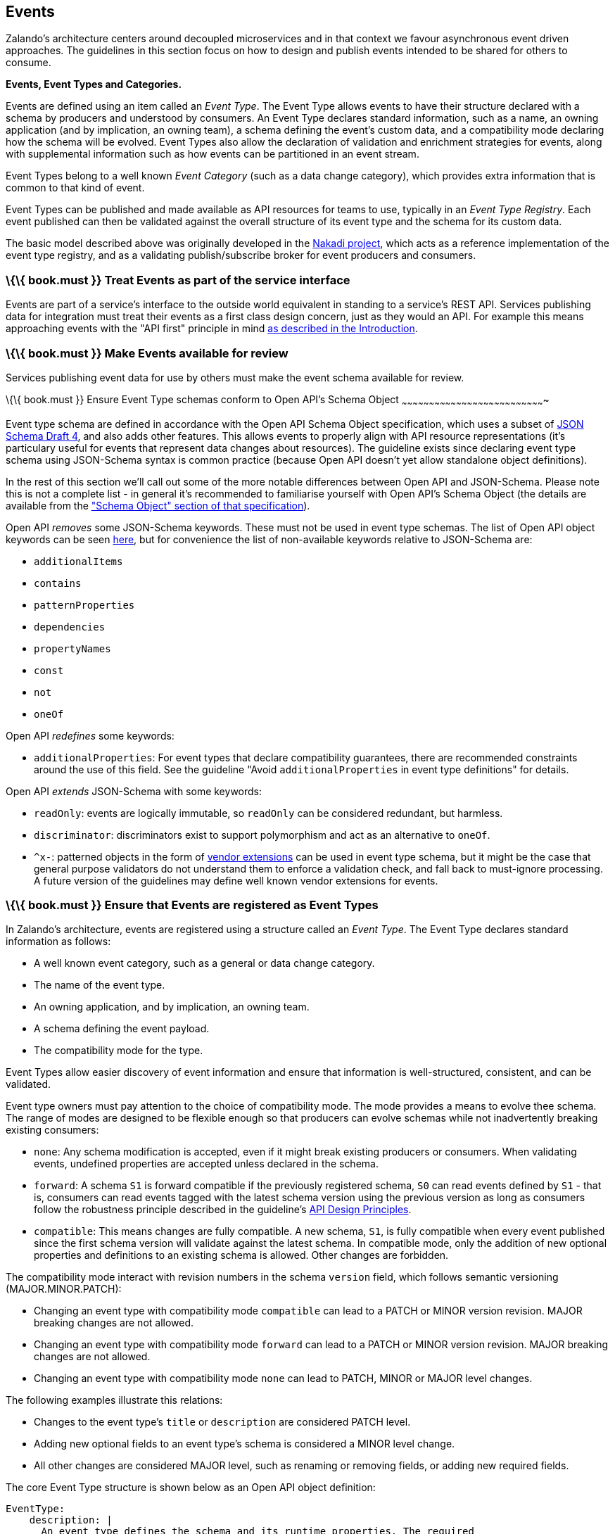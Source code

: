 [[events]]
Events
------

Zalando’s architecture centers around decoupled microservices and in
that context we favour asynchronous event driven approaches. The
guidelines in this section focus on how to design and publish events
intended to be shared for others to consume.

*Events, Event Types and Categories.*

Events are defined using an item called an _Event Type_. The Event Type
allows events to have their structure declared with a schema by
producers and understood by consumers. An Event Type declares standard
information, such as a name, an owning application (and by implication,
an owning team), a schema defining the event's custom data, and a
compatibility mode declaring how the schema will be evolved. Event Types
also allow the declaration of validation and enrichment strategies for
events, along with supplemental information such as how events can be
partitioned in an event stream.

Event Types belong to a well known _Event Category_ (such as a data
change category), which provides extra information that is common to
that kind of event.

Event Types can be published and made available as API resources for
teams to use, typically in an _Event Type Registry_. Each event
published can then be validated against the overall structure of its
event type and the schema for its custom data.

The basic model described above was originally developed in the
https://github.com/zalando/nakadi[Nakadi project], which acts as a
reference implementation of the event type registry, and as a validating
publish/subscribe broker for event producers and consumers.

[[book.must-treat-events-as-part-of-the-service-interface]]
\{\{ book.must }} Treat Events as part of the service interface
~~~~~~~~~~~~~~~~~~~~~~~~~~~~~~~~~~~~~~~~~~~~~~~~~~~~~~~~~~~~~~~

Events are part of a service’s interface to the outside world equivalent
in standing to a service’s REST API. Services publishing data for
integration must treat their events as a first class design concern,
just as they would an API. For example this means approaching events
with the "API first" principle in mind link:../Introduction.md[as
described in the Introduction].

[[book.must-make-events-available-for-review]]
\{\{ book.must }} Make Events available for review
~~~~~~~~~~~~~~~~~~~~~~~~~~~~~~~~~~~~~~~~~~~~~~~~~~

Services publishing event data for use by others must make the event
schema available for review.

[[book.must-ensure-event-type-schemas-conform-to-open-apis-schema-object]]
\{\{ book.must }} Ensure Event Type schemas conform to Open API's Schema
Object
~~~~~~~~~~~~~~~~~~~~~~~~~~~~~~~~~~~~~~~~~~~~~~~~~~~~~~~~~~~~~~~~~~~~~~~~~~~~~~~

Event type schema are defined in accordance with the Open API Schema
Object specification, which uses a subset of
http://json-schema.org/[JSON Schema Draft 4], and also adds other
features. This allows events to properly align with API resource
representations (it's particulary useful for events that represent data
changes about resources). The guideline exists since declaring event
type schema using JSON-Schema syntax is common practice (because Open
API doesn't yet allow standalone object definitions).

In the rest of this section we'll call out some of the more notable
differences between Open API and JSON-Schema. Please note this is not a
complete list - in general it's recommended to familiarise yourself with
Open API's Schema Object (the details are available from the
https://github.com/OAI/OpenAPI-Specification/blob/master/versions/2.0.md#schemaObject["Schema
Object" section of that specification]).

Open API _removes_ some JSON-Schema keywords. These must not be used in
event type schemas. The list of Open API object keywords can be seen
https://github.com/OAI/OpenAPI-Specification/blob/master/schemas/v2.0/schema.json#L935-L1063[here],
but for convenience the list of non-available keywords relative to
JSON-Schema are:

* `additionalItems`
* `contains`
* `patternProperties`
* `dependencies`
* `propertyNames`
* `const`
* `not`
* `oneOf`

Open API _redefines_ some keywords:

* `additionalProperties`: For event types that declare compatibility
guarantees, there are recommended constraints around the use of this
field. See the guideline "Avoid `additionalProperties` in event type
definitions" for details.

Open API _extends_ JSON-Schema with some keywords:

* `readOnly`: events are logically immutable, so `readOnly` can be
considered redundant, but harmless.
* `discriminator`: discriminators exist to support polymorphism and act
as an alternative to `oneOf`.
* `^x-`: patterned objects in the form of
https://github.com/OAI/OpenAPI-Specification/blob/master/versions/2.0.md#vendorExtensions[vendor
extensions] can be used in event type schema, but it might be the case
that general purpose validators do not understand them to enforce a
validation check, and fall back to must-ignore processing. A future
version of the guidelines may define well known vendor extensions for
events.

[[book.must-ensure-that-events-are-registered-as-event-types]]
\{\{ book.must }} Ensure that Events are registered as Event Types
~~~~~~~~~~~~~~~~~~~~~~~~~~~~~~~~~~~~~~~~~~~~~~~~~~~~~~~~~~~~~~~~~~

In Zalando's architecture, events are registered using a structure
called an _Event Type_. The Event Type declares standard information as
follows:

* A well known event category, such as a general or data change
category.
* The name of the event type.
* An owning application, and by implication, an owning team.
* A schema defining the event payload.
* The compatibility mode for the type.

Event Types allow easier discovery of event information and ensure that
information is well-structured, consistent, and can be validated.

Event type owners must pay attention to the choice of compatibility
mode. The mode provides a means to evolve thee schema. The range of
modes are designed to be flexible enough so that producers can evolve
schemas while not inadvertently breaking existing consumers:

* `none`: Any schema modification is accepted, even if it might break
existing producers or consumers. When validating events, undefined
properties are accepted unless declared in the schema.
* `forward`: A schema `S1` is forward compatible if the previously
registered schema, `S0` can read events defined by `S1` - that is,
consumers can read events tagged with the latest schema version using
the previous version as long as consumers follow the robustness
principle described in the guideline's link:../DesignPrinciples.md[API
Design Principles].
* `compatible`: This means changes are fully compatible. A new schema,
`S1`, is fully compatible when every event published since the first
schema version will validate against the latest schema. In compatible
mode, only the addition of new optional properties and definitions to an
existing schema is allowed. Other changes are forbidden.

The compatibility mode interact with revision numbers in the schema
`version` field, which follows semantic versioning (MAJOR.MINOR.PATCH):

* Changing an event type with compatibility mode `compatible` can lead
to a PATCH or MINOR version revision. MAJOR breaking changes are not
allowed.
* Changing an event type with compatibility mode `forward` can lead to a
PATCH or MINOR version revision. MAJOR breaking changes are not allowed.
* Changing an event type with compatibility mode `none` can lead to
PATCH, MINOR or MAJOR level changes.

The following examples illustrate this relations:

* Changes to the event type's `title` or `description` are considered
PATCH level.
* Adding new optional fields to an event type's schema is considered a
MINOR level change.
* All other changes are considered MAJOR level, such as renaming or
removing fields, or adding new required fields.

The core Event Type structure is shown below as an Open API object
definition:

[source,yaml]
----
EventType:
    description: | 
      An event type defines the schema and its runtime properties. The required
      fields are the minimum set the creator of an event type is expected to
      supply.
    required:
      - name
      - category
      - owning_application
      - schema    
    properties:
      name:
        description: |
          Name of this EventType.  Note: the name can encode the
          owner/responsible for this EventType and ideally should follow a
          naming pattern that makes it easy to read and understand.
        type: string
        pattern: '[a-zA-Z][-0-9a-zA-Z_]*(\.[a-zA-Z][-0-9a-zA-Z_]*)*'
        example: order.order_cancelled, business_partner.contract
      owning_application:
        description: |
          Name of the application (eg, as would be used in infrastructure
          application or service registry) owning this `EventType`.
        type: string
        example: price-service
      category:
        description: Defines the category of this EventType. 
        type: string
        x-extensible-enum:
          - data
          - general
      compatibility_mode:
        description: |
          The compatibility mode to evolve the schema.
        type: string
        x-extensible-enum:
          - compatible
          - forward
          - none
        default: forward
      schema:
        description: The most recent payload schema for this EventType. 
        type: object
        properties:
          version:
            description: Values are based on semantic versioning (eg "1.2.1"). 
            type: string
            default: '1.0.0'
          created_at:
            description: Creation timestamp of the schema. 
            type: string
            readOnly: true
            format: date-time
            example: '1996-12-19T16:39:57-08:00'
          type:
            description: | 
               The schema language of schema definition. Currently only
               json_schema (JSON Schema v04) syntax is defined, but in the
               future there could be others.
            type: string
            x-extensible-enum:
              - json_schema
          schema:
            description: | 
                The schema as string in the syntax defined in the field type.
            type: string
        required:
          - type
          - schema
      created_at:
        description: When this event type was created.      
        type: string
        pattern: date-time
      updated_at:
        description: When this event type was last updated.      
        type: string
        pattern: date-time
----

APIs such as registries supporting event types, may extend the model,
including the set of supported categories and schema formats. For
example the Nakadi API's event category registration also allows the
declaration of validation and enrichment strategies for events, along
with supplemental information, such as how events are partitioned in the
stream.

[[book.must-ensure-events-conform-to-a-well-known-event-category]]
\{\{ book.must }} Ensure Events conform to a well-known Event Category
~~~~~~~~~~~~~~~~~~~~~~~~~~~~~~~~~~~~~~~~~~~~~~~~~~~~~~~~~~~~~~~~~~~~~~

An _event category_ describes a generic class of event types. The
guidelines define two such categories:

* General Event: a general purpose category.
* Data Change Event: a category used for describing changes to data
entities used for data replication based data integration.

The set of categories is expected to evolve in the future.

A category describes a predefined structure that event publishers must
conform to along with standard information about that kind of event
(such as the operation for a data change event).

*The General Event Category.*

The structure of the _General Event Category_ is shown below as an Open
API Schema Object definition:

[source,yaml]
----
  GeneralEvent:
    description: |
      A general kind of event. Event kinds based on this event define their
      custom schema payload as the top level of the document, with the
      "metadata" field being required and reserved for standard metadata. An
      instance of an event based on the event type thus conforms to both the
      EventMetadata definition and the custom schema definition. Previously this
      category was called the Business Category
    required:
      - metadata
    properties:
      metadata:
          $ref: '#/definitions/EventMetadata'
----

Event types based on the General Event Category define their custom
schema payload at the top-level of the document, with the `metadata`
field being reserved for standard information (the contents of
`metadata` are described further down in this section).

In the example fragment below, the reserved `metadata` field is shown
with fields "a" and "b" being defined as part of the custom schema:

Note:

* The General Event in a previous version of the guidelines was called a
_Business Event_. Implementation experience has shown that the
category's structure gets used for other kinds of events, hence the name
has been generalized to reflect how teams are using it.
* The General Event is still useful and recommended for the purpose of
defining events that drive a business process.
* The Nakadi broker still refers to the General Category as the Business
Category and uses the keyword "business" for event type registration.
Other than that, the JSON structures are identical.

See
link:../events/event.md#must-use-the-general-event-category-to-signal-steps-and-arrival-points-in-business-processes["Use
Business Events to signal steps and arrival points in business
processes"] for more guidance on how to use the category.

*The Data Change Event Category.*

The _Data Change Event Category_ structure is shown below as an Open API
Schema Object:

[source,yaml]
----
  DataChangeEvent:
     description: |
        Represents a change to an entity. The required fields are those expected
        to be sent by the producer, other fields may be added by intermediaries
        such as a publish/subscribe broker. An instance of an event based on the
        event type conforms to both the DataChangeEvent's definition and the
        custom schema definition.      
    required:
      - metadata
      - data_op
      - data_type
      - data    
    properties:
      metadata:
        description: The metadata for this event.
        $ref: '#/definitions/EventMetadata'
      data:
        description: | 
          Contains custom payload for the event type. The payload must conform
          to a schema associated with the event type declared in the metadata
          object's `event_type` field.                
        type: object
      data_type:     
        description: name of the (business) data entity that has been mutated
        type: string
        example: 'sales_order.order'
      data_op:
        type: string
        enum: ['C', 'U', 'D', 'S']
        description: |
          The type of operation executed on the entity:

          - C: Creation of an entity
          - U: An update to an entity.
          - D: Deletion of an entity.
          - S: A snapshot of an entity at a point in time.
----

The Data Change Event Category is structurally different to the General
Event Category. It defines a field called `data` for placing the custom
payload information, as well as specific information related to data
changes in the `data_type`. In the example fragment below, the fields
`a` and `b` are part of the custom payload housed inside the `data`
field:

See the following guidelines for more guidance on how to use the Data
Change Event Category:

* link:../events/event.md#should-ensure-that-data-change-events-match-api-representations["Ensure
that Data Change Events match API representations."]
* link:../events/event.md#must-use-data-change-events-to-signal-mutations["Use
Data Change Events to signal mutations."])
* link:../events/event.md#should-use-the-hash-partition-strategy-for-data-change-events["Use
the hash partition strategy for Data Change Events."])

*Event Metadata.*

The General and Data Change event categories share a common structure
for _metadata_. The metadata structure is shown below as an Open API
Schema Object:

[source,yaml]
----
  EventMetadata:
    type: object
    description: | 
      Carries metadata for an Event along with common fields. The required
      fields are those expected to be sent by the producer, other fields may be
      added by intermediaries such as publish/subscribe broker.      
    required:
      - eid
      - occurred_at      
    properties:
      eid:
        description: Identifier of this event.
        type: string
        format: uuid
        example: '105a76d8-db49-4144-ace7-e683e8f4ba46'
      event_type:
        description: The name of the EventType of this Event. 
        type: string
        example: 'example.important-business-event'
      occurred_at:
        description: When the event was created according to the producer.
        type: string
        format: date-time
        example: '1996-12-19T16:39:57-08:00'
      received_at:      
        description: |           
          When the event was seen by an intermediary such as a broker.
        type: string
        readOnly: true
        format: date-time
        example: '1996-12-19T16:39:57-08:00'
      version:
        description: |    
          Version of the schema used for validating this event. This may be
          enriched upon reception by intermediaries. This string uses semantic
          versioning.          
        type: string
        readOnly: true
      parent_eids:
        description: |
          Event identifiers of the Event that caused the generation of 
          this Event. Set by the producer.      
        type: array
        items:
          type: string
          format: uuid
        example: '105a76d8-db49-4144-ace7-e683e8f4ba46'
      flow_id:
        description: | 
          A flow-id for this event (corresponds to the X-Flow-Id HTTP header).          
        type: string
        example: 'JAh6xH4OQhCJ9PutIV_RYw'
      partition:
        description: |
          Indicates the partition assigned to this Event. Used for systems where
          an event type's events can be sub-divided into partitions.          
        type: string
        example: '0'
----

Please note than intermediaries acting between the producer of an event
and its ultimate consumers, may perform operations like validation of
events and enrichment of an event's `metadata`. For example brokers such
as Nakadi, can validate and enrich events with arbitrary additional
fields that are not specified here and may set default or other values,
if some of the specified fields are not supplied. How such systems work
is outside the scope of these guidelines but producers and consumers
working with such systems should be look into their documentation for
additional information.

[[book.must-ensure-that-events-define-useful-business-resources]]
\{\{ book.must }} Ensure that Events define useful business resources
~~~~~~~~~~~~~~~~~~~~~~~~~~~~~~~~~~~~~~~~~~~~~~~~~~~~~~~~~~~~~~~~~~~~~

Events are intended to be used by other services including business
process/data analytics and monitoring. They should be based around the
resources and business processes you have defined for your service
domain and adhere to its natural lifecycle (see also "Should: Define
useful resources" in the
link:../general-guidelines/GeneralGuidelines.md[General Guidelines]).

As there is a cost in creating an explosion of event types and topics,
prefer to define event types that are abstract/generic enough to be
valuable for multiple use cases, and avoid publishing event types
without a clear need.

[[book.must-events-must-not-provide-sensitive-customer-personal-data.]]
\{\{ book.must }} Events must not provide sensitive customer personal
data.
~~~~~~~~~~~~~~~~~~~~~~~~~~~~~~~~~~~~~~~~~~~~~~~~~~~~~~~~~~~~~~~~~~~~~~~~~~~

Similar to API permission scopes, there will be Event Type permissions
passed via an OAuth token supported in near future. In the meantime,
teams are asked to note the following:

* Sensitive data, such as (e-mail addresses, phone numbers, etc) are
subject to strict access and data protection controls.
* Event type owners *must not* publish sensitive information unless it's
mandatory or necessary to do so. For example, events sometimes need to
provide personal data, such as delivery addresses in shipment orders (as
do other APIs), and this is fine.

[[book.must-use-the-general-event-category-to-signal-steps-and-arrival-points-in-business-processes]]
\{\{ book.must }} Use the General Event Category to signal steps and
arrival points in business processes
~~~~~~~~~~~~~~~~~~~~~~~~~~~~~~~~~~~~~~~~~~~~~~~~~~~~~~~~~~~~~~~~~~~~~~~~~~~~~~~~~~~~~~~~~~~~~~~~~~~~~~~~~

When publishing events that represent steps in a business process, event
types must be based on the General Event category.

All your events of a single business process will conform to the
following rules:

* Business events must contain a specific identifier field (a business
process id or "bp-id") similar to flow-id to allow for efficient
aggregation of all events in a business process execution.
* Business events must contain a means to correctly order events in a
business process execution. In distributed settings where monotonically
increasing values (such as a high precision timestamp that is assured to
move forwards) cannot be obtained, the `parent_eids` data structure
allows causal relationships to be declared between events.
* Business events should only contain information that is new to the
business process execution at the specific step/arrival point.
* Each business process sequence should be started by a business event
containing all relevant context information.
* Business events must be published reliably by the service.

At the moment we cannot state whether it's best practice to publish all
the events for a business process using a single event type and
represent the specific steps with a state field, or whether to use
multiple event types to represent each step. For now we suggest
assessing each option and sticking to one for a given business process.

[[book.must-use-data-change-events-to-signal-mutations]]
\{\{ book.must }} Use Data Change Events to signal mutations
~~~~~~~~~~~~~~~~~~~~~~~~~~~~~~~~~~~~~~~~~~~~~~~~~~~~~~~~~~~~

When publishing events that represents created, updated, or deleted
data, change event types must be based on the Data Change Event
category.

* Change events must identify the changed entity to allow aggregation of
all related events for the entity.
* Change events should
link:#should-provide-a-means-of-event-ordering[contain a means of
ordering] events for a given entity.
* Change events must be published reliably by the service.

[[book.should-provide-a-means-for-explicit-event-ordering]]
\{\{ book.should }} Provide a means for explicit event ordering
~~~~~~~~~~~~~~~~~~~~~~~~~~~~~~~~~~~~~~~~~~~~~~~~~~~~~~~~~~~~~~~

Some common error cases may require event consumers to reconstruct event
streams or replay events from a position within the stream. Events
_should_ therefore contain a way to restore their partial order of
occurrence.

This can be done - among other ways - by adding - a strictly
monotonically increasing entity version (e.g. as created by a database)
to allow for partial ordering of all events for an entity - a strictly
monotonically increasing message counter

System timestamps are not necessarily a good choice, since exact
synchronization of clocks in distributed systems is difficult, two
events may occur in the same microsecond and system clocks may jump
backward or forward to compensate drifts or leap-seconds. If you use
system timestamps to indicate event ordering, you must carefully ensure
that your designated event order is not messed up by these effects.

*Note* that basing events on data structures that can be converged upon
in a distributed setting (such as
https://en.wikipedia.org/wiki/Conflict-free_replicated_data_type[CRDTs],
https://en.wikipedia.org/wiki/Logical_clock[logical clocks] and
https://en.wikipedia.org/wiki/Vector_clock[vector clocks]) is outside
the scope of this guidance.

[[book.should-use-the-hash-partition-strategy-for-data-change-events]]
\{\{ book.should }} Use the hash partition strategy for Data Change
Events
~~~~~~~~~~~~~~~~~~~~~~~~~~~~~~~~~~~~~~~~~~~~~~~~~~~~~~~~~~~~~~~~~~~~~~~~~~

The `hash` partition strategy allows a producer to define which fields
in an event are used as input to compute a logical partition the event
should be added to. Partitions are useful as they allow supporting
systems to scale their throughput while provide local ordering for event
entities.

The `hash` option is particulary useful for data changes as it allows
all related events for an entity to be consistently assigned to a
partition, providing a relative ordered stream of events for that
entity. This is because while each partition has a total ordering,
ordering across partitions is not assured by a supporting system, thus
it is possible for events sent across partitions to appear in a
different order to consumers that the order they arrived at the server.

When using the `hash` strategy the partition key in almost all cases
should represent the entity being changed and not a per event or change
identifier such as the `eid` field or a timestamp. This ensures data
changes arrive at the same partition for a given entity and can be
consumed effectively by clients.

There may be exceptional cases where data change events could have their
partition strategy set to be the producer defined or random options, but
generally `hash` is the right option - that is while the guidelines here
are a "should", they can be read as "must, unless you have a very good
reason".

[[book.should-ensure-that-data-change-events-match-api-representations]]
\{\{ book.should }} Ensure that Data Change Events match API
representations
~~~~~~~~~~~~~~~~~~~~~~~~~~~~~~~~~~~~~~~~~~~~~~~~~~~~~~~~~~~~~~~~~~~~~~~~~~~~

A data change event's representation of an entity should correspond to
the REST API representation.

There's value in having the fewest number of published structures for a
service. Consumers of the service will be working with fewer
representations, and the service owners will have less API surface to
maintain. In particular, you should only publish events that are
interesting in the domain and abstract away from implementation or local
details - there's no need to reflect every change that happens within
your system.

There are cases where it could make sense to define data change events
that don't directly correspond to your API resource representations.
Some examples are -

* Where the API resource representations are very different from the
datastore representation, but the physical data are easier to reliably
process for data integration.
* Publishing aggregated data. For example a data change to an individual
entity might cause an event to be published that contains a coarser
representation than that defined for an API
* Events that are the result of a computation, such as a matching
algorithm, or the generation of enriched data, and which might not be
stored as entity by the service.

[[book.must-permissions-on-events-must-correspond-to-api-permissions]]
\{\{book.must}} Permissions on events must correspond to API permissions
~~~~~~~~~~~~~~~~~~~~~~~~~~~~~~~~~~~~~~~~~~~~~~~~~~~~~~~~~~~~~~~~~~~~~~~~

If a resource can be read synchronously via a REST API and read
asynchronously via an event, the same read-permission must apply: We
want to protect access to data, not the way data is accessed.

[[book.must-indicate-ownership-of-event-types]]
\{\{ book.must }} Indicate ownership of Event Types
~~~~~~~~~~~~~~~~~~~~~~~~~~~~~~~~~~~~~~~~~~~~~~~~~~~

Event definitions must have clear ownership - this can be indicated via
the `owning_application` field of the EventType.

Typically there is one producer application, which owns the EventType
and is responsible for its definition, akin to how RESTful API
definitions are managed. However, the owner may also be a particular
service from a set of multiple services that are producing the same kind
of event.

[[book.must-define-event-payloads-in-accordance-with-the-overall-guidelines]]
\{\{ book.must }} Define Event Payloads in accordance with the overall
Guidelines
~~~~~~~~~~~~~~~~~~~~~~~~~~~~~~~~~~~~~~~~~~~~~~~~~~~~~~~~~~~~~~~~~~~~~~~~~~~~~~~~~

Events must be consistent with other API data and the API Guidelines in
general.

Everything expressed in the link:../Introduction.md[Introduction to
these Guidelines] is applicable to event data interchange between
services. This is because our events, just like our APIs, represent a
commitment to express what our systems do and designing high-quality,
useful events allows us to develop new and interesting products and
services.

What distinguishes events from other kinds of data is the delivery style
used, asynchronous publish-subscribe messaging. But there is no reason
why they could not be made available using a REST API, for example via a
search request or as a paginated feed, and it will be common to base
events on the models created for the service’s REST API.

The following existing guideline sections are applicable to events -

* link:../general-guidelines/GeneralGuidelines.md[General Guidelines]
* link:../naming/Naming.md[Naming]
* link:../data-formats/DataFormats.md[Data Formats]
* link:../common-data-types/CommonDataTypes.md[Common Data Objects]
* link:../hyper-media/Hypermedia.md[Hypermedia] -

[[book.must-maintain-backwards-compatibility-for-events]]
\{\{ book.must }} Maintain backwards compatibility for Events
~~~~~~~~~~~~~~~~~~~~~~~~~~~~~~~~~~~~~~~~~~~~~~~~~~~~~~~~~~~~~

Changes to events must be based around making additive and backward
compatible changes. This follows the guideline, "Must: Don’t Break
Backward Compatibility" from the
link:../compatibility/Compatibility.md[Compatibility guidelines].

In the context of events, compatibility issues are complicated by the
fact that producers and consumers of events are highly asynchronous and
can’t use content-negotiation techniques that are available to REST
style clients and servers. This places a higher bar on producers to
maintain compatibility as they will not be in a position to serve
versioned media types on demand.

For event schema, these are considered backward compatible changes, as
seen by consumers -

* Adding new optional fields to JSON objects.
* Changing the order of fields (field order in objects is arbitrary).
* Changing the order of values with same type in an array.
* Removing optional fields.
* Removing an individual value from an enumeration.

These are considered backwards-incompatible changes, as seen by
consumers -

* Removing required fields from JSON objects.
* Changing the default value of a field.
* Changing the type of a field, object, enum or array.
* Changing the order of values with different type in an array (also
known as a tuple).
* Adding a new optional field to redefine the meaning of an existing
field (also known as a co-occurrence constraint).
* Adding a value to an enumeration (note that
link:../compatibility/Compatibility.md#should-used-openended-list-of-values-xextensibleenum-instead-of-enumerations[`x-extensible-enum`]
is not available in JSON Schema).

[[book.should-avoid-additionalproperties-in-event-type-definitions]]
\{\{ book.should }} Avoid `additionalProperties` in event type
definitions
~~~~~~~~~~~~~~~~~~~~~~~~~~~~~~~~~~~~~~~~~~~~~~~~~~~~~~~~~~~~~~~~~~~~~~~~~~

Event type schema should avoid using `additionalProperties`
declarations, in order to support schema evolution.

Events are often intermediated by publish/subscribe systems and are
commonly captured in logs or long term storage to be read later. In
particular, the schemas used by publishers and consumers can +
drift over time. As a result, compatibility and extensibility issues
that happen less frequently with client-server style APIs become
important and regular considerations for event design. The guidelines
recommend the following to enable event schema evolution:

* Publishers who intend to provide compatibility and allow their schemas
to evolve safely over time *must not* declare an `additionalProperties`
field with a value of `true` (i.e., a wildcard extension point). Instead
they must define new optional fields and update their schemas in advance
of publishing those fields.
* Consumers *must* ignore fields they cannot process and not raise
errors. This can happen if they are processing events with an older copy
of the event schema than the one containing the new definitions
specified by the publishers.

The above constraint does not mean fields can never be added in future
revisions of an event type schema - additive compatible changes are
allowed, only that the new schema for an event type must define the
field first before it is published within an event. By the same turn the
consumer must ignore fields it does not know about from its copy of the
schema, just as they would as an API client - that is, they cannot treat
the absence of an `additionalProperties` field as though the event type
schema was closed for extension.

Requiring event publishers to define their fields ahead of publishing
avoids the problem of _field redefinition_. This is when a publisher
defines a field to be of a different type that was already being
emitted, or, is changing the type of an undefined field. Both of these
are prevented by not using `additionalProperties`.

See also "Treat Open API Definitions As Open For Extension By Default" +
in the
link:../compatibility/Compatibility.md#must-treat-open-api-definitions-as-open-for-extension-by-default[Compatibility]
section for further guidelines on the use of `additionalProperties`.

[[book.must-use-unique-event-identifiers]]
\{\{ book.must }} Use unique Event identifiers
~~~~~~~~~~~~~~~~~~~~~~~~~~~~~~~~~~~~~~~~~~~~~~

The `eid` (event identifier) value of an event must be unique.

The `eid` property is part of the standard metadata for an event and
gives the event an identifier. Producing clients must generate this
value when sending an event and it must be guaranteed to be unique from
the perspective of the owning application. In particular events within a
given event type's stream must have unique identifiers. This allows
consumers to process the `eid` to assert the event is unique and use it
as an idempotency check.

Note that uniqueness checking of the `eid` might be not enforced by
systems consuming events and it is the responsibility of the producer to
ensure event identifiers do in fact distinctly identify events. A
straightforward way to create a unique identifier for an event is to
generate a UUID value.

[[book.should-design-for-idempotent-out-of-order-processing]]
\{\{ book.should }} Design for idempotent out-of-order processing
~~~~~~~~~~~~~~~~~~~~~~~~~~~~~~~~~~~~~~~~~~~~~~~~~~~~~~~~~~~~~~~~~

Events that are designed for
link:#must-use-unique-event-identifiers[idempotent] out-of-order
processing allow for extremely resilient systems: If processing an event
fails, consumers and producers can skip/delay/retry it without stopping
the world or corrupting the processing result.

To enable this freedom of processing, you must explicitly design for
idempotent out-of-order processing: Either your events must contain
enough information to infer their original order during consumption or
your domain must be designed in a way that order becomes irrelevant.

As common example similar to data change events, idempotent out-of-order
processing can be supported by sending the following information:

* the process/resource/entity identifier,
* a link:#should-provide-a-means-of-event-ordering[monotonically
increasing ordering key] and
* the process/resource state after the change.

A receiver that is interested in the current state can then ignore
events that are older than the last processed event of each resource. A
receiver interested in the history of a resource can use the ordering
key to recreate a (partially) ordered sequence of events.

[[book.must-follow-conventions-for-event-type-names]]
\{\{ book.must }} Follow conventions for Event Type names
~~~~~~~~~~~~~~~~~~~~~~~~~~~~~~~~~~~~~~~~~~~~~~~~~~~~~~~~~

Event types can follow these naming conventions (each convention has its
own should, must or could conformance level) -

* Event type names must be url-safe. This is because the event type
names may appear in URLs published by other systems and APIs.
* Event type names should be lowercase words and numbers, using hyphens,
underscores or periods as separators.

[[book.must-prepare-for-duplicate-events]]
\{\{ book.must }} Prepare for duplicate Events
~~~~~~~~~~~~~~~~~~~~~~~~~~~~~~~~~~~~~~~~~~~~~~

Event consumers must be able to process duplicate events.

Most message brokers and data streaming systems offer “at-least-once”
delivery. That is, one particular event is delivered to the consumers
one or more times. Other circumstances can also cause duplicate events.

For example, these situations occur if the publisher sends an event and
doesn't receive the acknowledgment (e.g. due to a network issue). In
this case, the publisher will try to send the same event again. This
leads to two identical events in the event bus which have to be
processed by the consumers. Similar conditions can appear on consumer
side: an event has been processed successfully, but the consumer fails
to confirm the processing.
